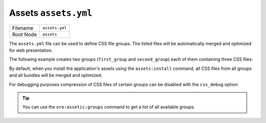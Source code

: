 Assets ``assets.yml``
=====================

+-----------+----------------+
| Filename  | ``assets.yml`` |
+-----------+----------------+
| Root Node | ``assets``     |
+-----------+----------------+

The ``assets.yml`` file can be used to define CSS file groups. The listed files will be
automatically merged and optimized for web presentation.

The following example creates two groups (``first_group`` and ``second_group``) each of them
containing three CSS files:

.. code-block:: yaml
    :linenos:

    # src/Acme/DemoBundle/Resources/config/oro/assets.yml
    assets:
        css:
            first_group:
                - 'First/Assets/Path/To/Css/first.css'
                - 'First/Assets/Path/To/Css/second.css'
                - 'First/Assets/Path/To/Css/third.css'
            second_group:
                - 'Second/Assets/Path/To/Css/first.css'
                - 'Second/Assets/Path/To/Css/second.css'
                - 'Second/Assets/Path/To/Css/third.css'

By default, when you install the application's assets using the ``assets:install`` command, all
CSS files from all groups and all bundles will be merged and optimized.

For debugging purposes compression of CSS files of certain groups can be disabled with the
``css_debug`` option:

.. code-block:: yaml
    :linenos:

    oro_assetic:
        css_debug:
            - first_group

.. tip::

    You can use the ``oro:assetic:groups`` command to get a list of all available groups.

